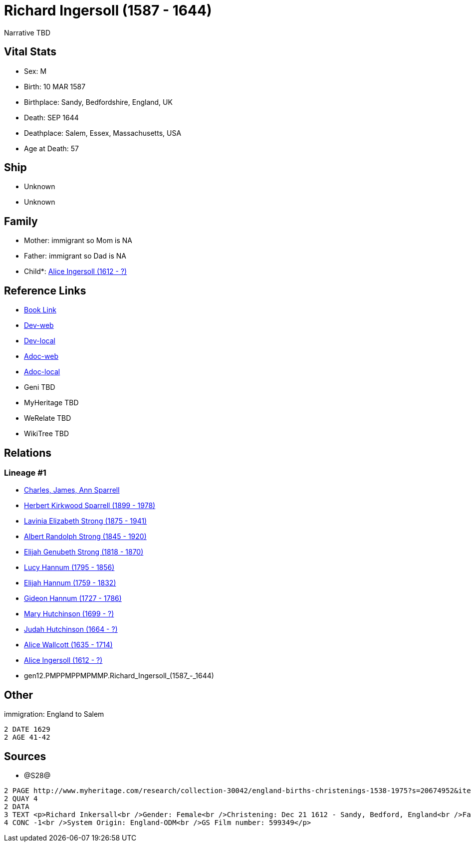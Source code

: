 = Richard Ingersoll (1587 - 1644)

Narrative TBD


== Vital Stats


* Sex: M
* Birth: 10 MAR 1587
* Birthplace: Sandy, Bedfordshire, England, UK
* Death: SEP 1644
* Deathplace: Salem, Essex, Massachusetts, USA
* Age at Death: 57


== Ship
* Unknown
* Unknown


== Family
* Mother: immigrant so Mom is NA
* Father: immigrant so Dad is NA
* Child*: https://github.com/sparrell/cfs_ancestors/blob/main/Vol_02_Ships/V2_C5_Ancestors/V2_C5_G11/gen11.PMPPMPPMPMM.Alice_Ingersoll.adoc[Alice Ingersoll (1612 - ?)]


== Reference Links
* https://github.com/sparrell/cfs_ancestors/blob/main/Vol_02_Ships/V2_C5_Ancestors/V2_C5_G12/gen12.PMPPMPPMPMMP.Richard_Ingersoll.adoc[Book Link]
* https://cfsjksas.gigalixirapp.com/person?p=p0044[Dev-web]
* https://localhost:4000/person?p=p0044[Dev-local]
* https://cfsjksas.gigalixirapp.com/adoc?p=p0044[Adoc-web]
* https://localhost:4000/adoc?p=p0044[Adoc-local]
* Geni TBD
* MyHeritage TBD
* WeRelate TBD
* WikiTree TBD

== Relations
=== Lineage #1
* https://github.com/spoarrell/cfs_ancestors/tree/main/Vol_02_Ships/V2_C1_Principals/0_intro_principals.adoc[Charles, James, Ann Sparrell]
* https://github.com/sparrell/cfs_ancestors/blob/main/Vol_02_Ships/V2_C5_Ancestors/V2_C5_G1/gen1.P.Herbert_Kirkwood_Sparrell.adoc[Herbert Kirkwood Sparrell (1899 - 1978)]
* https://github.com/sparrell/cfs_ancestors/blob/main/Vol_02_Ships/V2_C5_Ancestors/V2_C5_G2/gen2.PM.Lavinia_Elizabeth_Strong.adoc[Lavinia Elizabeth Strong (1875 - 1941)]
* https://github.com/sparrell/cfs_ancestors/blob/main/Vol_02_Ships/V2_C5_Ancestors/V2_C5_G3/gen3.PMP.Albert_Randolph_Strong.adoc[Albert Randolph Strong (1845 - 1920)]
* https://github.com/sparrell/cfs_ancestors/blob/main/Vol_02_Ships/V2_C5_Ancestors/V2_C5_G4/gen4.PMPP.Elijah_Genubeth_Strong.adoc[Elijah Genubeth Strong (1818 - 1870)]
* https://github.com/sparrell/cfs_ancestors/blob/main/Vol_02_Ships/V2_C5_Ancestors/V2_C5_G5/gen5.PMPPM.Lucy_Hannum.adoc[Lucy Hannum (1795 - 1856)]
* https://github.com/sparrell/cfs_ancestors/blob/main/Vol_02_Ships/V2_C5_Ancestors/V2_C5_G6/gen6.PMPPMP.Elijah_Hannum.adoc[Elijah Hannum (1759 - 1832)]
* https://github.com/sparrell/cfs_ancestors/blob/main/Vol_02_Ships/V2_C5_Ancestors/V2_C5_G7/gen7.PMPPMPP.Gideon_Hannum.adoc[Gideon Hannum (1727 - 1786)]
* https://github.com/sparrell/cfs_ancestors/blob/main/Vol_02_Ships/V2_C5_Ancestors/V2_C5_G8/gen8.PMPPMPPM.Mary_Hutchinson.adoc[Mary Hutchinson (1699 - ?)]
* https://github.com/sparrell/cfs_ancestors/blob/main/Vol_02_Ships/V2_C5_Ancestors/V2_C5_G9/gen9.PMPPMPPMP.Judah_Hutchinson.adoc[Judah Hutchinson (1664 - ?)]
* https://github.com/sparrell/cfs_ancestors/blob/main/Vol_02_Ships/V2_C5_Ancestors/V2_C5_G10/gen10.PMPPMPPMPM.Alice_Wallcott.adoc[Alice Wallcott (1635 - 1714)]
* https://github.com/sparrell/cfs_ancestors/blob/main/Vol_02_Ships/V2_C5_Ancestors/V2_C5_G11/gen11.PMPPMPPMPMM.Alice_Ingersoll.adoc[Alice Ingersoll (1612 - ?)]
* gen12.PMPPMPPMPMMP.Richard_Ingersoll_(1587_-_1644)


== Other
immigration: England to Salem
----
2 DATE 1629
2 AGE 41-42
----


== Sources
* @S28@
----
2 PAGE http://www.myheritage.com/research/collection-30042/england-births-christenings-1538-1975?s=20674952&itemId=52766949-F&action=showRecord&indId=individual-20674952-15000234
2 QUAY 4
2 DATA
3 TEXT <p>Richard Inkersall<br />Gender: Female<br />Christening: Dec 21 1612 - Sandy, Bedford, England<br />Father: Richard Inkersall<br />Child: Alice Inkersall<br />Indexing Project (Batch) Number: P00339
4 CONC -1<br />System Origin: England-ODM<br />GS Film number: 599349</p>
----

